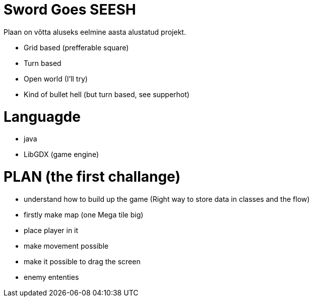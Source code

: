 # Sword Goes SEESH 

Plaan on võtta aluseks eelmine aasta alustatud projekt.


* Grid based (prefferable square)
* Turn based 
* Open world (I'll try)
* Kind of bullet hell (but turn based, see supperhot)

# Languagde 
    * java
    * LibGDX (game engine)


# PLAN (the first challange) 

* understand how to build up the game (Right way to store data in classes and the flow)

* firstly make map (one Mega tile big)

* place player in it

* make movement possible 

* make it possible to drag the screen 

* enemy ententies 

